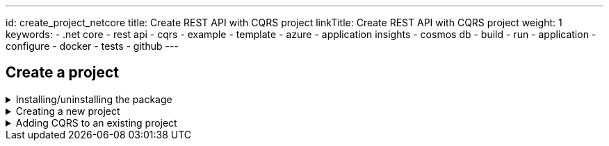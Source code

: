 ---
id: create_project_netcore
title: Create REST API with CQRS project
linkTitle: Create REST API with CQRS project
weight: 1
keywords:
  - .net core
  - rest api
  - cqrs
  - example
  - template
  - azure
  - application insights
  - cosmos db
  - build
  - run
  - application
  - configure
  - docker
  - tests
  - github
---

:imagesdir: ../../../../../../../static/img

== Create a project

.Installing/uninstalling the package
[%collapsible]
=====
[discrete]
=== Install the package

NOTE: .NET 3.1 templates have been deprecated. If you want to use the 3.1 templates the latest version is https://www.nuget.org/packages/Amido.Stacks.CQRS.Templates/3.0.130[3.0.130]

Access Amido.Stacks.CQRS.Template package page in Nuget https://www.nuget.org/packages/Amido.Stacks.CQRS.Templates/[here]
Copy and execute the command displayed in the page (if you want to get the latest version).
For example

.Run the command to install the package
[source, bash]
----
dotnet new install Amido.Stacks.CQRS.Templates
----

Once installed, you obtain 6 templates that can be used

[discrete]
=== stacks-cqrs-app

The full template containing API, functions, background worker and build infrastructure

Navigate to the folder where you wish to create a new project on.

.Run the command to create the project
[source, bash]
----
dotnet new stacks-cqrs-app -n Company.Project -do YourDomain -e MessagingProvider -db DatabaseOption --cloudProvider CloudProvider
----

The above command will create a folder and a repository called `Company.Project`.

[discrete]
=== stacks-az-func-cosmosdb-worker

A template for a Azure Function containing a CosmosDb change feed trigger. Upon a CosmosDb event, the worker reads it and publishes a message to Service Bus.

Navigate to the folder where you wish to create a new project on.

.Run the command to create the function
[source, bash]
----
dotnet new stacks-az-func-cosmosdb-worker -n Company.Project
----

[discrete]
=== stacks-az-func-asb-listener

A template containing an Azure Function project with a single function that has a Service Bus subscription trigger. The function receives the message and deserializes it.

Navigate to the folder where you wish to create a new project on.

.Run the command to create the function
[source, bash]
----
dotnet new stacks-az-func-asb-listener -n Company.Project -do Menu
----

[discrete]
=== stacks-asb-worker

A template contains a background worker application that reads and handles messages from a ServiceBus subscription.

Navigate to the folder where you wish to create a new project on.

.Run the command to create the function
[source, bash]
----
dotnet new stacks-asb-worker -n Company.Project -do Menu
----

[NOTE]
.Template parameter details (some templates may offer only a subset of the arguments shown)
====
- **-n|--name**
- Sets the project name
- Omitting it will result in the project name being the same as the folder where the command has been ran from
- **-do|--domain**
- Sets the name of the aggregate root object. It is also the name of the collection within CosmosDB instance.
- **-db|--database**
- Configures which database provider to be used
- **-e|--eventPublisher**
- Configures the messaging service. Available services are:
- ServiceBus
- EventHub
- AwsSns
- None
- **-e:fw|--enableFunctionWorker**
- Configures the messaging service
- **-e:fl|--enableFunctionListener**
- Configures the messaging service
- **-e:bw|--enableBackgroundWorker**
- Configures the messaging service
- **-o|--output**
- Sets the path to where the project is added
- Omitting the parameter will result in the creation of a new folder
- **-cp|--cloudProvider**
- Configures which cloud provider to be used
====

Once installed you can either, create a new project or add CQRS to an existing project.

[discrete]
=== Uninstalling the templates

If you want to remove the templates from your system you'll have to uninstall the Nuget package.

.To uninstall package execute the following command
[source, bash]
----
dotnet new uninstall Amido.Stacks.CQRS.Templates
----
=====

.Creating a new project
[%collapsible]
=====
[discrete]
=== Create a new project

Navigate to the folder where you wish to create a new project in. Then run the following command.

.Run the command to create the project
[source, bash]
----
dotnet new stacks-cqrs-app -n Company.Project -do YourDomain --cloudProvider Azure
----

The above command will create a folder and a repository called `Company.Project` with DevOps build pipelines ready for Azure DevOps.

[discrete]
=== Setting the database option

To create a project with CosmosDb as the database you can use the following command

.Run the command to create the project with database
[source, bash]
----
dotnet new stacks-cqrs-app -n Company.Project -do YourDomain -db CosmosDb
----

[NOTE]
.Template parameter details
====
- **-n|--name**
- Sets the project name
- Omitting it will result in the project name being the same as the folder where the command has been ran from
- **-do|--domain**
- Sets the name of the aggregate root object. It is also the name of the collection within CosmosDB instance.
- **-db|--database**
- Configures which database provider to be used.
- **-o|--output**
- Sets the path to where the project is added
- Omitting the parameter will result in the creation of a new folder
- **-cp|--cloudProvider**
- Configures which cloud provider to be used
- **-cicd|--cicdProvider**
- Configures which cicd provider templates to be used
====
=====

.Adding CQRS to an existing project
[%collapsible]
=====
[discrete]
=== Add CQRS to an existing project

Let's say you have a WebAPI solution and you want to add CQRS functionality to it.

In order for the template to generate correctly you'll need to execute it in the folder where your `.sln` file is located. Also for the purposes of this example we're assuming that in your solution the projects and namespaces have `Foo.Bar` as a prefix.

[source, shell]
----
% cd src

% dotnet new stacks-add-cqrs -n Foo.Bar.CQRS -do Menu
The template "Ensono Stacks Web Api CQRS - Add to existing solution" was created successfully.
----

If all is well, in the output you'll see that projects are being added as references to your `.sln` file. The list of projects that you'll get by installing this template are as follows (please note the prefix provided with the `-n` flag from above):

- Foo.Bar.CQRS.Infrastructure
- Foo.Bar.CQRS.API
- Foo.Bar.CQRS.API.Models
- Foo.Bar.CQRS.Application.CommandHandlers
- Foo.Bar.CQRS.Application.Integration
- Foo.Bar.CQRS.Application.QueryHandlers
- Foo.Bar.CQRS.Domain
- Foo.Bar.CQRS.Common
- Foo.Bar.CQRS.CQRS
- Foo.Bar.CQRS.Common.UnitTests
- Foo.Bar.CQRS.CQRS.UnitTests
- Foo.Bar.CQRS.Domain.UnitTests
- Foo.Bar.CQRS.Infrastructure.IntegrationTests

As you see you get a new `Foo.Bar.CQRS.API` folder which has controllers wired up with the CQRS command handlers. If you had provided `-n Foo.Bar` as your name in the command above you would get an error stating the following:

[source, shell]
----
Creating this template will make changes to existing files:
  Overwrite   ./Foo.Bar.API.Models/Requests/CreateCategoryRequest.cs
  Overwrite   ./Foo.Bar.API.Models/Requests/CreateItemRequest.cs
  Overwrite   ./Foo.Bar.API.Models/Requests/CreateCarRequest.cs
  Overwrite   ./Foo.Bar.API.Models/Requests/UpdateCategoryRequest.cs
  Overwrite   ./Foo.Bar.API.Models/Requests/UpdateItemRequest.cs
  Overwrite   ./Foo.Bar.API.Models/Requests/UpdateCarRequest.cs
  Overwrite   ./Foo.Bar.API.Models/Responses/Category.cs
  Overwrite   ./Foo.Bar.API.Models/Responses/Item.cs
  Overwrite   ./Foo.Bar.API.Models/Responses/Car.cs
  Overwrite   ./Foo.Bar.API.Models/Responses/ResourceCreatedResponse.cs
  Overwrite   ./Foo.Bar.API.Models/Responses/SearchCarResponse.cs
  Overwrite   ./Foo.Bar.API.Models/Responses/SearchCarResponseItem.cs
  Overwrite   ./Foo.Bar.API.Models/Foo.Bar.API.Models.csproj
  Overwrite   ./Foo.Bar.API/appsettings.json
  Overwrite   ./Foo.Bar.API/Authentication/ConfigurationExtensions.cs
  Overwrite   ./Foo.Bar.API/Authentication/JwtBearerAuthenticationConfiguration.cs
  Overwrite   ./Foo.Bar.API/Authentication/JwtBearerAuthenticationConfigurationExtensions.cs
  Overwrite   ./Foo.Bar.API/Authentication/JwtBearerAuthenticationOperationFilter.cs
  Overwrite   ./Foo.Bar.API/Authentication/JwtBearerAuthenticationStartupExtensions.cs
  Overwrite   ./Foo.Bar.API/Authentication/OpenApiJwtBearerAuthenticationConfiguration.cs
  Overwrite   ./Foo.Bar.API/Authentication/OpenApiSecurityDefinitions.cs
  Overwrite   ./Foo.Bar.API/Authentication/StubJwtBearerAuthenticationHttpMessageHandler.cs
  Overwrite   ./Foo.Bar.API/Authentication/SwaggerGenOptionsExtensions.cs
  Overwrite   ./Foo.Bar.API/Authorization/ConfigurableAuthorizationPolicyProvider.cs
  Overwrite   ./Foo.Bar.API/Constants.cs
  Overwrite   ./Foo.Bar.API/Controllers/ApiControllerBase.cs
  Overwrite   ./Foo.Bar.API/Controllers/Category/AddCarCategoryController.cs
  Overwrite   ./Foo.Bar.API/Controllers/Category/DeleteCategoryController.cs
  Overwrite   ./Foo.Bar.API/Controllers/Category/UpdateCarCategoryController.cs
  Overwrite   ./Foo.Bar.API/Controllers/Item/AddCarItemController.cs
  Overwrite   ./Foo.Bar.API/Controllers/Item/DeleteCarItemController.cs
  Overwrite   ./Foo.Bar.API/Controllers/Item/UpdateCarItemController.cs
  Overwrite   ./Foo.Bar.API/Controllers/Car/CreateCarController.cs
  Overwrite   ./Foo.Bar.API/Controllers/Car/DeleteCarController.cs
  Overwrite   ./Foo.Bar.API/Controllers/Car/GetCarByIdController.cs
  Overwrite   ./Foo.Bar.API/Controllers/Car/GetCarByIdV2Controller.cs
  Overwrite   ./Foo.Bar.API/Controllers/Car/SearchCarController.cs
  Overwrite   ./Foo.Bar.API/Controllers/Car/UpdateCarController.cs
  Overwrite   ./Foo.Bar.API/Program.cs
  Overwrite   ./Foo.Bar.API/Startup.cs
  Overwrite   ./Foo.Bar.API/Foo.Bar.API.csproj

Rerun the command and pass --force to accept and create.
----

This will happen if the newly generated template project names collide with your existing structure. It's up to you to decide if you want to use the `--force` flag and overwrite all collisions with the projects from the template. By doing so you might lose your custom logic in some places and you'll have to transfer things manually to the new projects by examining the diffs in your source control.

If you don't want to do that you can generate the new projects with a different namespace (what was shown above) and then copy/remove the things you don't need.
=====

